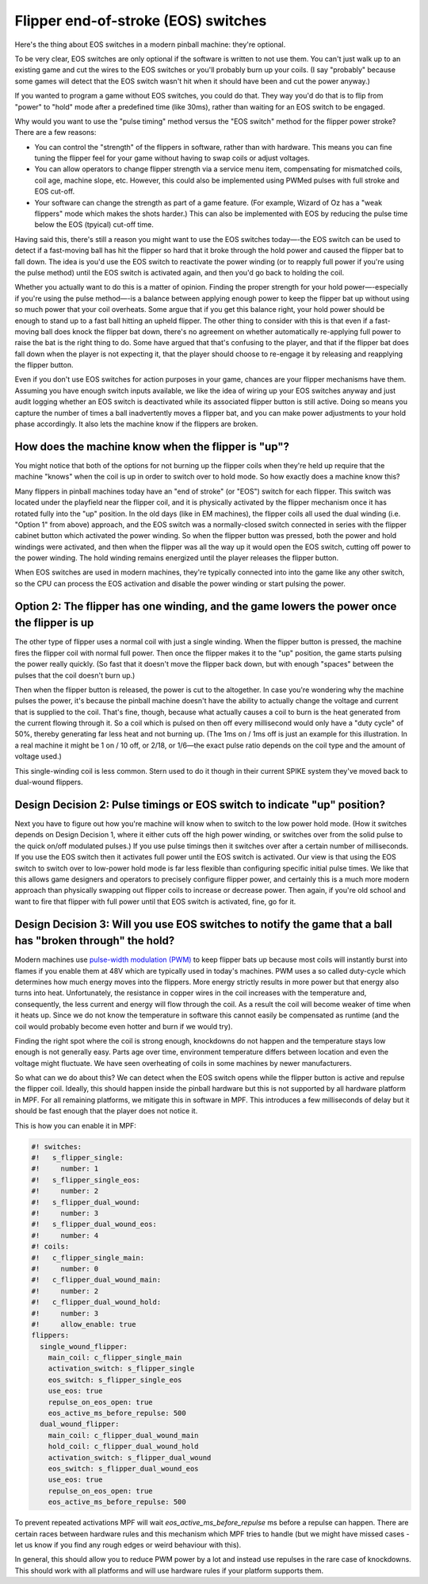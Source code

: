 Flipper end-of-stroke (EOS) switches
====================================

Here's the thing about EOS switches in a modern pinball machine:
they're optional.

To be very clear, EOS switches are only optional if
the software is written to not use them. You can't just walk up to an
existing game and cut the wires to the EOS switches or you'll probably
burn up your coils. (I say "probably" because some games will detect
that the EOS switch wasn't hit when it should have been and cut the
power anyway.)

If you wanted to program a game without EOS switches,
you could do that. They way you'd do that is to flip from "power" to
"hold" mode after a predefined time (like 30ms), rather than waiting
for an EOS switch to be engaged.

Why would you want to use the "pulse
timing" method versus the "EOS switch" method for the flipper power
stroke? There are a few reasons:

+ You can control the "strength" of the flippers in software, rather
  than with hardware. This means you can fine tuning the flipper feel
  for your game without having to swap coils or adjust voltages.
+ You can allow operators to change flipper strength via a service
  menu item, compensating for mismatched coils, coil age, machine slope,
  etc.
  However, this could also be implemented using PWMed pulses with full stroke
  and EOS cut-off.
+ Your software can change the strength as part of a game feature.
  (For example, Wizard of Oz has a "weak flippers" mode which makes the
  shots harder.)
  This can also be implemented with EOS by reducing the pulse time below the
  EOS (tpyical) cut-off time.

Having said this, there's still a reason you might want to use the EOS
switches today—-the EOS switch can be used to detect if a fast-moving
ball has hit the flipper so hard that it broke through the hold power
and caused the flipper bat to fall down. The idea is
you'd use the EOS switch to reactivate the power winding (or to
reapply full power if you're using the pulse method) until the EOS
switch is activated again, and then you'd go back to holding the coil.

Whether you actually want to do this is a matter of opinion. Finding
the proper strength for your hold power—-especially if you're using the
pulse method—-is a balance between applying enough power to keep the
flipper bat up without using so much power that your coil overheats.
Some argue that if you get this balance right, your hold power should
be enough to stand up to a fast ball hitting an upheld flipper. The
other thing to consider with this is that even if a fast-moving ball
does knock the flipper bat down, there's no agreement on whether
automatically re-applying full power to raise the bat is the right
thing to do. Some have argued that that's confusing to the player, and
that if the flipper bat does fall down when the player is not
expecting it, that the player should choose to re-engage it by
releasing and reapplying the flipper button.

Even if you don't use
EOS switches for action purposes in your game, chances are your
flipper mechanisms have them. Assuming you have enough switch inputs
available, we like the idea of wiring up your EOS switches anyway
and just audit logging whether an EOS switch is deactivated while its
associated flipper button is still active. Doing so means you capture
the number of times a ball inadvertently moves a flipper bat, and you
can make power adjustments to your hold phase accordingly. It also lets
the machine know if the flippers are broken.

How does the machine know when the flipper is "up"?
~~~~~~~~~~~~~~~~~~~~~~~~~~~~~~~~~~~~~~~~~~~~~~~~~~~

You might notice that both of the options for not burning up the
flipper coils when they're held up require that the machine "knows"
when the coil is up in order to switch over to hold mode. So how
exactly does a machine know this?

Many flippers in pinball machines
today have an "end of stroke" (or "EOS") switch for each flipper. This
switch was located under the playfield near the flipper coil, and it
is physically activated by the flipper mechanism once it has rotated
fully into the "up" position. In the old days (like in EM machines),
the flipper coils all used the dual winding (i.e. "Option 1" from
above) approach, and the EOS switch was a normally-closed switch
connected in series with the flipper cabinet button which activated
the power winding. So when the flipper button was pressed, both the
power and hold windings were activated, and then when the flipper was
all the way up it would open the EOS switch, cutting off power to the
power winding. The hold winding remains energized until the player
releases the flipper button.

When EOS switches are used in modern
machines, they're typically connected into into the game like any
other switch, so the CPU can process the EOS activation and disable
the power winding or start pulsing the power.

Option 2: The flipper has one winding, and the game lowers the power once the flipper is up
~~~~~~~~~~~~~~~~~~~~~~~~~~~~~~~~~~~~~~~~~~~~~~~~~~~~~~~~~~~~~~~~~~~~~~~~~~~~~~~~~~~~~~~~~~~

The other type of flipper uses a normal coil with just a single
winding. When the flipper button is pressed, the machine fires the
flipper coil with normal full power. Then once the flipper makes it to
the "up" position, the game starts pulsing the power really quickly.
(So fast that it doesn't move the flipper back down, but with enough
"spaces" between the pulses that the coil doesn't burn up.)

Then when the flipper button is released, the power is cut to the altogether.
In case you're wondering why the machine pulses the power, it's
because the pinball machine doesn't have the ability to actually
change the voltage and current that is supplied to the coil. That's
fine, though, because what actually causes a coil to burn is the heat
generated from the current flowing through it. So a coil which is
pulsed on then off every millisecond would only have a "duty cycle" of
50%, thereby generating far less heat and not burning up. (The 1ms on
/ 1ms off is just an example for this illustration. In a real machine
it might be 1 on / 10 off, or 2/18, or 1/6—the exact pulse ratio
depends on the coil type and the amount of voltage used.)

This single-winding coil is less common. Stern used to do it though in their
current SPIKE system they've moved back to dual-wound flippers.

Design Decision 2: Pulse timings or EOS switch to indicate "up" position?
~~~~~~~~~~~~~~~~~~~~~~~~~~~~~~~~~~~~~~~~~~~~~~~~~~~~~~~~~~~~~~~~~~~~~~~~~

Next you have to figure out how you're machine will know when to
switch to the low power hold mode. (How it switches depends on Design
Decision 1, where it either cuts off the high power winding, or
switches over from the solid pulse to the quick on/off modulated
pulses.) If you use pulse timings then it switches over after a
certain number of milliseconds. If you use the EOS switch then it
activates full power until the EOS switch is activated. Our view is
that using the EOS switch to switch over to low-power hold mode is far
less flexible than configuring specific initial pulse times. We like
that this allows game designers and operators to precisely configure
flipper power, and certainly this is a much more modern approach than
physically swapping out flipper coils to increase or decrease power.
Then again, if you're old school and want to fire that flipper with
full power until that EOS switch is activated, fine, go for it.

Design Decision 3: Will you use EOS switches to notify the game that a ball has "broken through" the hold?
~~~~~~~~~~~~~~~~~~~~~~~~~~~~~~~~~~~~~~~~~~~~~~~~~~~~~~~~~~~~~~~~~~~~~~~~~~~~~~~~~~~~~~~~~~~~~~~~~~~~~~~~~~

Modern machines use
`pulse-width modulation (PWM) <https://en.wikipedia.org/wiki/Pulse-width_modulation>`_
to keep flipper bats up because most coils will
instantly burst into flames if you enable them at 48V which are typically used
in today's machines.
PWM uses a so called duty-cycle which determines how much energy moves into
the flippers.
More energy strictly results in more power but that energy also turns into
heat.
Unfortunately, the resistance in copper wires in the coil increases with the
temperature and, consequently, the less current and energy will flow through
the coil.
As a result the coil will become weaker of time when it heats up.
Since we do not know the temperature in software this cannot easily be
compensated as runtime (and the coil would probably become even hotter and burn
if we would try).

Finding the right spot where the coil is strong enough, knockdowns do not
happen and the temperature stays low enough is not generally easy.
Parts age over time, environment temperature differs between location and
even the voltage might fluctuate.
We have seen overheating of coils in some machines by newer manufacturers.

So what can we do about this?
We can detect when the EOS switch opens while the flipper button is active
and repulse the flipper coil.
Ideally, this should happen inside the pinball hardware but this is not
supported by all hardware platform in MPF.
For all remaining platforms, we mitigate this in software in MPF.
This introduces a few milliseconds of delay but it should be fast enough that
the player does not notice it.

This is how you can enable it in MPF:

.. code-block:: mpf-config

   #! switches:
   #!   s_flipper_single:
   #!     number: 1
   #!   s_flipper_single_eos:
   #!     number: 2
   #!   s_flipper_dual_wound:
   #!     number: 3
   #!   s_flipper_dual_wound_eos:
   #!     number: 4
   #! coils:
   #!   c_flipper_single_main:
   #!     number: 0
   #!   c_flipper_dual_wound_main:
   #!     number: 2
   #!   c_flipper_dual_wound_hold:
   #!     number: 3
   #!     allow_enable: true
   flippers:
     single_wound_flipper:
       main_coil: c_flipper_single_main
       activation_switch: s_flipper_single
       eos_switch: s_flipper_single_eos
       use_eos: true
       repulse_on_eos_open: true
       eos_active_ms_before_repulse: 500
     dual_wound_flipper:
       main_coil: c_flipper_dual_wound_main
       hold_coil: c_flipper_dual_wound_hold
       activation_switch: s_flipper_dual_wound
       eos_switch: s_flipper_dual_wound_eos
       use_eos: true
       repulse_on_eos_open: true
       eos_active_ms_before_repulse: 500

To prevent repeated activations MPF will wait `eos_active_ms_before_repulse` ms
before a repulse can happen.
There are certain races between hardware rules and this mechanism which MPF
tries to handle (but we might have missed cases - let us know if you find any
rough edges or weird behaviour with this).

In general, this should allow you to reduce PWM power by a lot and instead
use repulses in the rare case of knockdowns.
This should work with all platforms and will use hardware rules if your
platform supports them.
